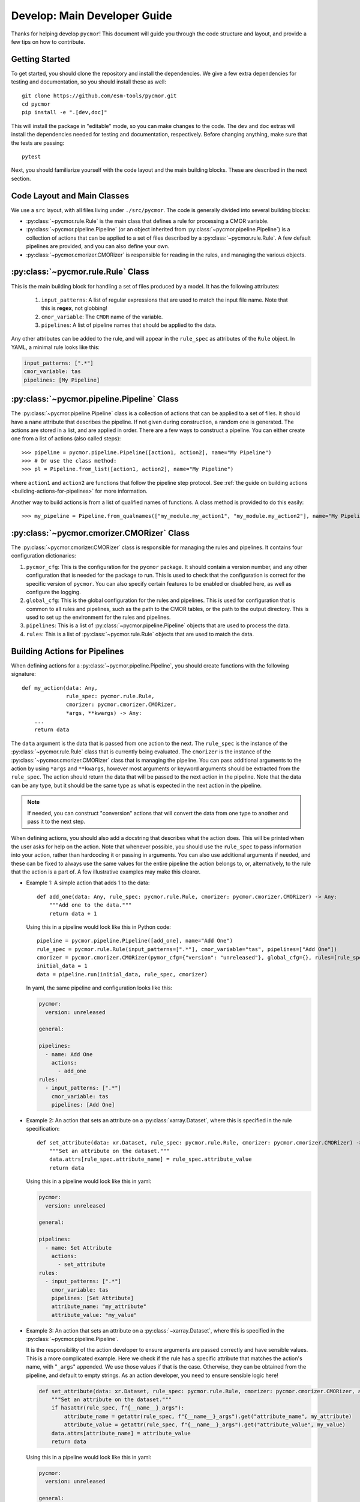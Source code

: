 =============================
Develop: Main Developer Guide
=============================

Thanks for helping develop ``pycmor``! This document will guide you through
the code structure and layout, and provide a few tips on how to contribute.

Getting Started
---------------
To get started, you should clone the repository and install the dependencies. We give
a few extra dependencies for testing and documentation, so you should install these as well::

    git clone https://github.com/esm-tools/pycmor.git
    cd pycmor
    pip install -e ".[dev,doc]"

This will install the package in "editable" mode, so you can make changes to the code. The
``dev`` and ``doc`` extras will install the dependencies needed for testing and documentation,
respectively. Before changing anything, make sure that the tests are passing::

    pytest

Next, you should familiarize yourself with the code layout and the main building blocks. These
are described in the next section.


Code Layout and Main Classes
----------------------------

We use a ``src`` layout, with all files living under ``./src/pycmor``. The code is
generally divided into several building blocks:

* :py:class:`~pycmor.rule.Rule` is the main class that defines a rule for processing a CMOR variable.

* :py:class:`~pycmor.pipeline.Pipeline` (or an object inherited from :py:class:`~pycmor.pipeline.Pipeline`) is a collection
  of actions that can be applied to a set of files described by a :py:class:`~pycmor.rule.Rule`. A few default pipelines are
  provided, and you can also define your own.

* :py:class:`~pycmor.cmorizer.CMORizer` is responsible for reading in the rules, and managing the various
  objects.

:py:class:`~pycmor.rule.Rule` Class
-------------------------------------

This is the main building block for handling a set of files produced by a model. It has the following attributes:

  1. ``input_patterns``: A list of regular expressions that are used to match the
     input file name. Note that this is **regex**, not globbing!
  2. ``cmor_variable``: The ``CMOR`` name of the variable.
  3. ``pipelines``: A list of pipeline names that should be applied to the data.

Any other attributes can be added to the rule, and will appear in the ``rule_spec`` as attributes of the ``Rule`` object. In YAML, a minimal rule
looks like this:

.. code-block:: yaml

    input_patterns: [".*"]
    cmor_variable: tas
    pipelines: [My Pipeline]


:py:class:`~pycmor.pipeline.Pipeline` Class
---------------------------------------------

The :py:class:`~pycmor.pipeline.Pipeline` class is a collection of actions that can be applied to a set of files. It should have a
``name`` attribute that describes the pipeline. If not given during construction, a random one is generated. The actions are stored in a list, and
are applied in order. There are a few ways to construct a pipeline. You can either create one from a list of actions (also called steps)::

    >>> pipeline = pycmor.pipeline.Pipeline([action1, action2], name="My Pipeline")
    >>> # Or use the class method:
    >>> pl = Pipeline.from_list([action1, action2], name="My Pipeline")

where ``action1`` and ``action2`` are functions that follow the pipeline step protocol. See :ref:`the guide on building actions <building-actions-for-pipelines>`
for more information.

Another way to build actions is from a list of qualified names of functions. A class method is provided to do this easily::

    >>> my_pipeline = Pipeline.from_qualnames(["my_module.my_action1", "my_module.my_action2"], name="My Pipeline")



:py:class:`~pycmor.cmorizer.CMORizer` Class
---------------------------------------------

The :py:class:`~pycmor.cmorizer.CMORizer` class is responsible for managing the rules and pipelines. It contains four configuration dictionaries:

1. ``pycmor_cfg``: This is the configuration for the ``pycmor`` package. It should contain a version number, and any other configuration
   that is needed for the package to run. This is used to check that the configuration is correct for the specific version of ``pycmor``. You
   can also specify certain features to be enabled or disabled here, as well as configure the logging.

2. ``global_cfg``: This is the global configuration for the rules and pipelines. This is used for configuration that is common to all rules and pipelines,
   such as the path to the CMOR tables, or the path to the output directory. This is used to set up the environment for the rules and pipelines.

3. ``pipelines``: This is a list of :py:class:`~pycmor.pipeline.Pipeline` objects that are used to process the data.

4. ``rules``: This is a list of :py:class:`~pycmor.rule.Rule` objects that are used to match the data.

.. _building-actions-for-pipelines:

Building Actions for Pipelines
------------------------------

When defining actions for a :py:class:`~pycmor.pipeline.Pipeline`, you should create functions
with the following signature::

    def my_action(data: Any,
                  rule_spec: pycmor.rule.Rule,
                  cmorizer: pycmor.cmorizer.CMORizer,
                  *args, **kwargs) -> Any:
        ...
        return data

The ``data`` argument is the data that is passed from one action to the next. The ``rule_spec`` is the
instance of the :py:class:`~pycmor.rule.Rule` class that is currently being evaluated. The ``cmorizer``
is the instance of the :py:class:`~pycmor.cmorizer.CMORizer` class that is managing the pipeline. You
can pass additional arguments to the action by using ``*args`` and ``**kwargs``, however most arguments or
keyword arguments should be extracted from the ``rule_spec``. The action should return the data that will be
passed to the next action in the pipeline. Note that the data can be any type, but it should be the same type
as what is expected in the next action in the pipeline.

.. note::

   If needed, you can construct "conversion" actions that will convert the data from one type to another and pass
   it to the next step.

When defining actions, you should also add a docstring that describes what the action does. This will be printed
when the user asks for help on the action. Note that whenever possible, you should use the ``rule_spec`` to pass
information into your action, rather than hardcoding it or passing in arguments. You can also use additional arguments
if needed, and these can be fixed to always use the same values for the entire pipeline the action belongs to, or,
alternatively, to the rule that the action is a part of. A few illustrative examples may make this clearer.

* Example 1: A simple action that adds 1 to the data::

      def add_one(data: Any, rule_spec: pycmor.rule.Rule, cmorizer: pycmor.cmorizer.CMORizer) -> Any:
          """Add one to the data."""
          return data + 1

  Using this in a pipeline would look like this in Python code::

      pipeline = pycmor.pipeline.Pipeline([add_one], name="Add One")
      rule_spec = pycmor.rule.Rule(input_patterns=[".*"], cmor_variable="tas", pipelines=["Add One"])
      cmorizer = pycmor.cmorizer.CMORizer(pymor_cfg={"version": "unreleased"}, global_cfg={}, rules=[rule_spec], pipelines=[pipeline])
      initial_data = 1
      data = pipeline.run(initial_data, rule_spec, cmorizer)

  In yaml, the same pipeline and configuration looks like this:

  .. code-block:: yaml

      pycmor:
        version: unreleased

      general:

      pipelines:
        - name: Add One
          actions:
            - add_one
      rules:
        - input_patterns: [".*"]
          cmor_variable: tas
          pipelines: [Add One]

* Example 2: An action that sets an attribute on a :py:class:`xarray.Dataset`, where this is specified in
  the rule specification::

      def set_attribute(data: xr.Dataset, rule_spec: pycmor.rule.Rule, cmorizer: pycmor.cmorizer.CMORizer) -> xr.Dataset:
          """Set an attribute on the dataset."""
          data.attrs[rule_spec.attribute_name] = rule_spec.attribute_value
          return data

  Using this in a pipeline would look like this in yaml:

  .. code-block:: yaml

      pycmor:
        version: unreleased

      general:

      pipelines:
        - name: Set Attribute
          actions:
            - set_attribute
      rules:
        - input_patterns: [".*"]
          cmor_variable: tas
          pipelines: [Set Attribute]
          attribute_name: "my_attribute"
          attribute_value: "my_value"

* Example 3: An action that sets an attribute on a :py:class:`~xarray.Dataset`, where this is specified in the :py:class:`~pycmor.pipeline.Pipeline`.

  It is the responsibility of the action developer to ensure arguments are passed correctly and have sensible values. This is a more complicated example. Here we check
  if the rule has a specific attribute that matches the action's name, with "``_args``" appended. We use those values if that is the case. Otherwise, they can be obtained from
  the pipeline, and default to empty strings. As an action developer, you need to ensure sensible logic here!

  .. code-block::

      def set_attribute(data: xr.Dataset, rule_spec: pycmor.rule.Rule, cmorizer: pycmor.cmorizer.CMORizer, attribute_name: str = "", attribute_value: str = "", *args, **kwargs) -> xr.Dataset:
          """Set an attribute on the dataset."""
          if hasattr(rule_spec, f"{__name__}_args"):
              attribute_name = getattr(rule_spec, f"{__name__}_args").get("attribute_name", my_attribute)
              attribute_value = getattr(rule_spec, f"{__name__}_args").get("attribute_value", my_value)
          data.attrs[attribute_name] = attribute_value
          return data

  Using this in a pipeline would look like this in yaml:

  .. code-block:: yaml

      pycmor:
        version: unreleased

      general:

      pipelines:
        - name: Set Attribute
          actions:
            - set_attribute
          attribute_name: "my_attribute"
          attribute_value: "my_value"
      rules:
        - input_patterns: [".*"]
          cmor_variable: tas
          pipelines: [Set Attribute]

  .. important::

      In the case of passing arguments that are *not* in the rule spec, you need to be careful about where you place the information. The :py:class:`~pycmor.rule.Rule` should win, if
      there are conflicts between the rule and the pipeline. This is because the rule is the most specific, and the pipeline is the most general. So, to have a value specified in
      the rule, you should do:

      .. code-block:: yaml

            pycmor:
              version: unreleased

            general:

            pipelines:
              - name: Set Attribute
                actions:
                  - set_attribute
                attribute_name: "my_attribute"
                attribute_value: "my_value"
            rules:
              - input_patterns: [".*"]
                cmor_variable: tas
                pipelines: [Set Attribute]
                set_attribute_args:
                  attribute_name: "my_other_attribute"
                  attribute_value: "my_other_value"

.. attention::

   If you want more examples in the handbook, please open an issue or a pull request!
